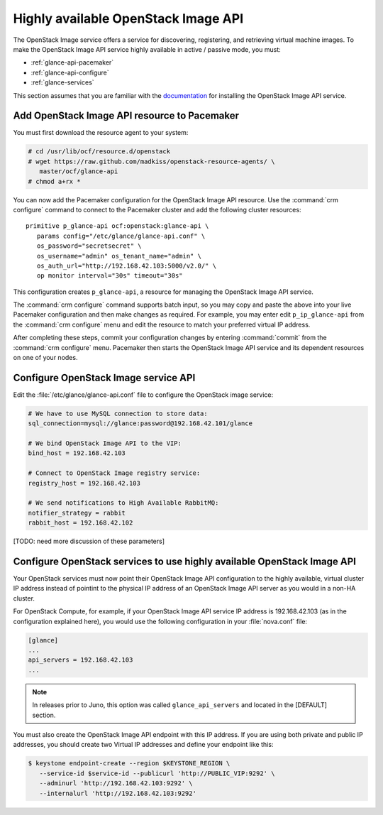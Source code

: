 ====================================
Highly available OpenStack Image API
====================================

The OpenStack Image service offers a service for discovering,
registering, and retrieving virtual machine images.
To make the OpenStack Image API service highly available
in active / passive mode, you must:

- :ref:`glance-api-pacemaker`
- :ref:`glance-api-configure`
- :ref:`glance-services`

This section assumes that you are familiar with the
`documentation
<http://docs.openstack.org/kilo/install-guide/install/apt/content/ch_glance.html>`_
for installing the OpenStack Image API service.

.. _glance-api-pacemaker:

Add OpenStack Image API resource to Pacemaker
~~~~~~~~~~~~~~~~~~~~~~~~~~~~~~~~~~~~~~~~~~~~~

You must first download the resource agent to your system:

.. code-block:: console

   # cd /usr/lib/ocf/resource.d/openstack
   # wget https://raw.github.com/madkiss/openstack-resource-agents/ \
      master/ocf/glance-api
   # chmod a+rx *

You can now add the Pacemaker configuration
for the OpenStack Image API resource.
Use the :command:`crm configure` command
to connect to the Pacemaker cluster
and add the following cluster resources:

::

   primitive p_glance-api ocf:openstack:glance-api \
      params config="/etc/glance/glance-api.conf" \
      os_password="secretsecret" \
      os_username="admin" os_tenant_name="admin" \
      os_auth_url="http://192.168.42.103:5000/v2.0/" \
      op monitor interval="30s" timeout="30s"

This configuration creates ``p_glance-api``,
a resource for managing the OpenStack Image API service.

The :command:`crm configure` command  supports batch input,
so you may copy and paste the above into your live Pacemaker configuration
and then make changes as required.
For example, you may enter edit ``p_ip_glance-api``
from the :command:`crm configure` menu
and edit the resource to match your preferred virtual IP address.

After completing these steps,
commit your configuration changes by entering :command:`commit`
from the :command:`crm configure` menu.
Pacemaker then starts the OpenStack Image API service
and its dependent resources on one of your nodes.

.. _glance-api-configure:

Configure OpenStack Image service API
~~~~~~~~~~~~~~~~~~~~~~~~~~~~~~~~~~~~~

Edit the :file:`/etc/glance/glance-api.conf` file
to configure the OpenStack image service:

.. code-block:: ini

   # We have to use MySQL connection to store data:
   sql_connection=mysql://glance:password@192.168.42.101/glance

   # We bind OpenStack Image API to the VIP:
   bind_host = 192.168.42.103

   # Connect to OpenStack Image registry service:
   registry_host = 192.168.42.103

   # We send notifications to High Available RabbitMQ:
   notifier_strategy = rabbit
   rabbit_host = 192.168.42.102

[TODO: need more discussion of these parameters]

.. _glance-services:

Configure OpenStack services to use highly available OpenStack Image API
~~~~~~~~~~~~~~~~~~~~~~~~~~~~~~~~~~~~~~~~~~~~~~~~~~~~~~~~~~~~~~~~~~~~~~~~

Your OpenStack services must now point
their OpenStack Image API configuration to the highly available,
virtual cluster IP address
instead of pointint to the physical IP address
of an OpenStack Image API server
as you would in a non-HA cluster.

For OpenStack Compute, for example,
if your OpenStack Image API service IP address is 192.168.42.103
(as in the configuration explained here),
you would use the following configuration in your :file:`nova.conf` file:

.. code-block:: ini

   [glance]
   ...
   api_servers = 192.168.42.103
   ...


.. note::

         In releases prior to Juno, this option was called
         ``glance_api_servers`` and located in the [DEFAULT] section.

You must also create the OpenStack Image API endpoint with this IP address.
If you are using both private and public IP addresses,
you should create two Virtual IP addresses
and define your endpoint like this:

.. code-block:: console

   $ keystone endpoint-create --region $KEYSTONE_REGION \
      --service-id $service-id --publicurl 'http://PUBLIC_VIP:9292' \
      --adminurl 'http://192.168.42.103:9292' \
      --internalurl 'http://192.168.42.103:9292'


